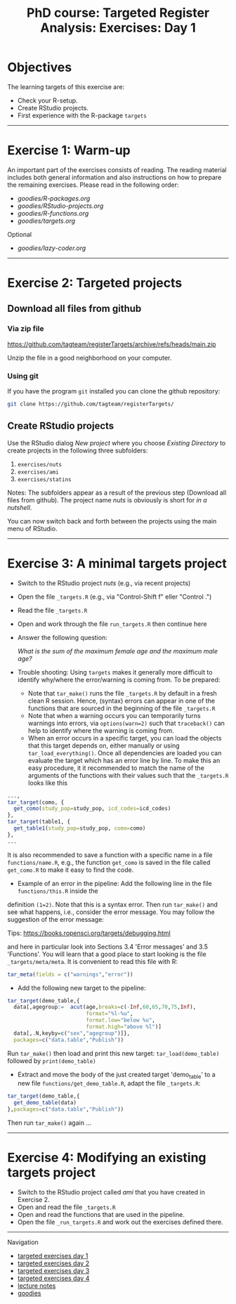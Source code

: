 #+TITLE: PhD course: Targeted Register Analysis: Exercises: Day 1

* Objectives

The learning targets of this exercise are:

- Check your R-setup.
- Create RStudio projects.
- First experience with the R-package =targets= 

----------------------------------------------------------------------

* Exercise 1: Warm-up

An important part of the exercises consists of reading. The reading
material includes both general information and also instructions on
how to prepare the remaining exercises. Please read in the following
order:

-  [[goodies/R-packages.org]]
-  [[goodies/RStudio-projects.org]]
-  [[goodies/R-functions.org]]
-  [[goodies/targets.org]]
Optional
-  [[goodies/lazy-coder.org]]

----------------------------------------------------------------------

* Exercise 2: Targeted projects

** Download all files from github

*** Via zip file

https://github.com/tagteam/registerTargets/archive/refs/heads/main.zip

Unzip the file in a good neighborhood on your computer. 

*** Using git

If you have the program =git= installed you can clone the github repository:

#+BEGIN_SRC sh
git clone https://github.com/tagteam/registerTargets/
#+END_SRC

** Create RStudio projects

Use the RStudio dialog /New project/ where you choose /Existing Directory/ 
to create projects in the
following three subfolders:

1. =exercises/nuts=
2. =exercises/ami=
3. =exercises/statins=

Notes: The subfolders appear as a result of the previous step
(Download all files from github).  The project name /nuts/ is
obviously is short for /in a nutshell/.

You can now switch back and forth between the projects using the main menu of RStudio.

----------------------------------------------------------------------

* Exercise 3: A minimal targets project

- Switch to the RStudio project /nuts/ (e.g., via recent projects)
- Open the file =_targets.R= (e.g., via "Control-Shift f" eller "Control .") 
- Read the file =_targets.R=
- Open and work through the file =run_targets.R= then continue here
- Answer the following question:

 /What is the sum of the maximum female age and the maximum male age?/    

- Trouble shooting: Using =targets= makes it generally more difficult
  to identify why/where the error/warning is coming from. To be prepared:
  + Note that =tar_make()= runs the file =_targets.R= by default in a fresh clean R
    session. Hence, (syntax) errors can appear in one of the functions
    that are sourced in the beginning of the file =_targets.R=
  + Note that when a warning occurs you can temporarily turns warnings into
    errors, via =options(warn=2)= such that =traceback()= can help to identify where the warning is coming from.  
  + When an error occurs in a specific target, you can load the
    objects that this target depends on, either manually or using
    =tar_load_everything()=.  Once all dependencies are loaded you can
    evaluate the target which has an error line by line. To make this an easy procedure, it
    it recommended to match the name of the arguments of the functions with their values such that
    the =_targets.R= looks like this 
#+BEGIN_SRC R  :results output raw  :exports code  :session *R* :cache yes  :eval never
    ...,
    tar_target(como, {
      get_como(study_pop=study_pop, icd_codes=icd_codes)
    },
    tar_target(table1, {
      get_table1(study_pop=study_pop, como=como)
    },
    ...
#+END_SRC    
  It is also recommended to save a function with a specific name in a
  file =functions/name.R=, e.g., the function =get_como= is saved in the file
  called =get_como.R= to make it easy to find the code.
  + Example of an error in the pipeline: Add the following line in the file =functions/this.R= inside the
  definition =(1=2)=. Note that this is a syntax error. Then run =tar_make()= and see what happens,
  i.e., consider the error message. You may follow the suggestion of the error message:
  
 Tips: https://books.ropensci.org/targets/debugging.html

 and here in particular look into Sections 3.4 'Error messages' and 3.5 'Functions'. You will learn that
 a good place to start looking is the file =_targets/meta/meta=. It is convenient to read this file with
 R:
 #+ATTR_LATEX: :options otherkeywords={}, deletekeywords={}
 #+BEGIN_SRC R  :results output raw  :exports code  :session *R* :cache yes  
  tar_meta(fields = c("warnings","error"))
 #+END_SRC

- Add the following new target to the pipeline: 
 
#+BEGIN_SRC R  :results output raw  :exports code  :session *R* :cache yes  
tar_target(demo_table,{
  data[,agegroup:=  acut(age,breaks=c(-Inf,60,65,70,75,Inf),
                         format="%l-%u",
                         format.low="below %u",
                         format.high="above %l")]
  data[,.N,keyby=c("sex","agegroup")]},
  packages=c("data.table","Publish"))
#+END_SRC

  Run =tar_make()= then load and print this new target:
  =tar_load(demo_table)= followed by =print(demo_table)=
- Extract and move the body of the just created target 'demo_table' to a new file
  =functions/get_demo_table.R=, adapt the file =_targets.R=:
#+BEGIN_SRC R  :results output raw  :exports code  :session *R* :cache yes  
tar_target(demo_table,{
  get_demo_table(data)
},packages=c("data.table","Publish"))
#+END_SRC  
  Then run =tar_make()= again ...
----------------------------------------------------------------------

* Exercise 4: Modifying an existing targets project

- Switch to the RStudio project called /ami/ that you have created in Exercise 2.
- Open and read the file =_targets.R=
- Open and read the functions that are used in the pipeline.
- Open the file =_run_targets.R= and work out the exercises defined there.

# Footer:
------------------------------------------------------------------------------------------------------
**** Navigation
- [[https://github.com/tagteam/registerTargets/blob/main/exercises/targeted-exercises-day1.org][targeted exercises day 1]]
- [[https://github.com/tagteam/registerTargets/blob/main/exercises/targeted-exercises-day2.org][targeted exercises day 2]]
- [[https://github.com/tagteam/registerTargets/blob/main/exercises/targeted-exercises-day3.org][targeted exercises day 3]]
- [[https://github.com/tagteam/registerTargets/blob/main/exercises/targeted-exercises-day4.org][targeted exercises day 4]]
- [[https://github.com/tagteam/registerTargets/blob/main/lecturenotes][lecture notes]]
- [[https://github.com/tagteam/registerTargets/blob/main/exercises/goodies][goodies]]
